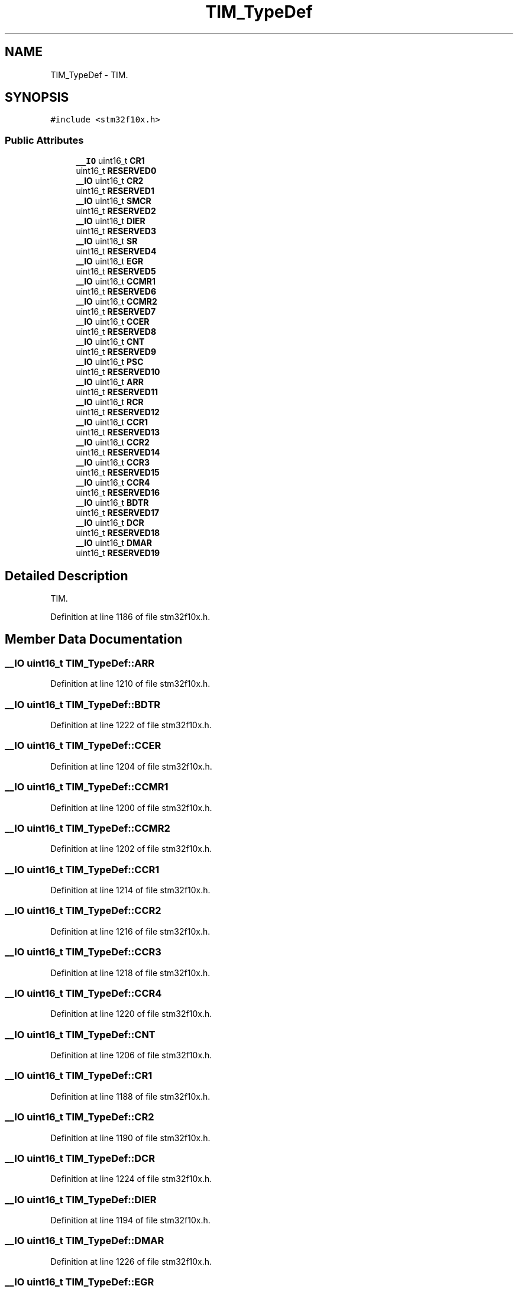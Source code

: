 .TH "TIM_TypeDef" 3 "Sun Apr 16 2017" "STM32_CMSIS" \" -*- nroff -*-
.ad l
.nh
.SH NAME
TIM_TypeDef \- TIM\&.  

.SH SYNOPSIS
.br
.PP
.PP
\fC#include <stm32f10x\&.h>\fP
.SS "Public Attributes"

.in +1c
.ti -1c
.RI "\fB__IO\fP uint16_t \fBCR1\fP"
.br
.ti -1c
.RI "uint16_t \fBRESERVED0\fP"
.br
.ti -1c
.RI "\fB__IO\fP uint16_t \fBCR2\fP"
.br
.ti -1c
.RI "uint16_t \fBRESERVED1\fP"
.br
.ti -1c
.RI "\fB__IO\fP uint16_t \fBSMCR\fP"
.br
.ti -1c
.RI "uint16_t \fBRESERVED2\fP"
.br
.ti -1c
.RI "\fB__IO\fP uint16_t \fBDIER\fP"
.br
.ti -1c
.RI "uint16_t \fBRESERVED3\fP"
.br
.ti -1c
.RI "\fB__IO\fP uint16_t \fBSR\fP"
.br
.ti -1c
.RI "uint16_t \fBRESERVED4\fP"
.br
.ti -1c
.RI "\fB__IO\fP uint16_t \fBEGR\fP"
.br
.ti -1c
.RI "uint16_t \fBRESERVED5\fP"
.br
.ti -1c
.RI "\fB__IO\fP uint16_t \fBCCMR1\fP"
.br
.ti -1c
.RI "uint16_t \fBRESERVED6\fP"
.br
.ti -1c
.RI "\fB__IO\fP uint16_t \fBCCMR2\fP"
.br
.ti -1c
.RI "uint16_t \fBRESERVED7\fP"
.br
.ti -1c
.RI "\fB__IO\fP uint16_t \fBCCER\fP"
.br
.ti -1c
.RI "uint16_t \fBRESERVED8\fP"
.br
.ti -1c
.RI "\fB__IO\fP uint16_t \fBCNT\fP"
.br
.ti -1c
.RI "uint16_t \fBRESERVED9\fP"
.br
.ti -1c
.RI "\fB__IO\fP uint16_t \fBPSC\fP"
.br
.ti -1c
.RI "uint16_t \fBRESERVED10\fP"
.br
.ti -1c
.RI "\fB__IO\fP uint16_t \fBARR\fP"
.br
.ti -1c
.RI "uint16_t \fBRESERVED11\fP"
.br
.ti -1c
.RI "\fB__IO\fP uint16_t \fBRCR\fP"
.br
.ti -1c
.RI "uint16_t \fBRESERVED12\fP"
.br
.ti -1c
.RI "\fB__IO\fP uint16_t \fBCCR1\fP"
.br
.ti -1c
.RI "uint16_t \fBRESERVED13\fP"
.br
.ti -1c
.RI "\fB__IO\fP uint16_t \fBCCR2\fP"
.br
.ti -1c
.RI "uint16_t \fBRESERVED14\fP"
.br
.ti -1c
.RI "\fB__IO\fP uint16_t \fBCCR3\fP"
.br
.ti -1c
.RI "uint16_t \fBRESERVED15\fP"
.br
.ti -1c
.RI "\fB__IO\fP uint16_t \fBCCR4\fP"
.br
.ti -1c
.RI "uint16_t \fBRESERVED16\fP"
.br
.ti -1c
.RI "\fB__IO\fP uint16_t \fBBDTR\fP"
.br
.ti -1c
.RI "uint16_t \fBRESERVED17\fP"
.br
.ti -1c
.RI "\fB__IO\fP uint16_t \fBDCR\fP"
.br
.ti -1c
.RI "uint16_t \fBRESERVED18\fP"
.br
.ti -1c
.RI "\fB__IO\fP uint16_t \fBDMAR\fP"
.br
.ti -1c
.RI "uint16_t \fBRESERVED19\fP"
.br
.in -1c
.SH "Detailed Description"
.PP 
TIM\&. 
.PP
Definition at line 1186 of file stm32f10x\&.h\&.
.SH "Member Data Documentation"
.PP 
.SS "\fB__IO\fP uint16_t TIM_TypeDef::ARR"

.PP
Definition at line 1210 of file stm32f10x\&.h\&.
.SS "\fB__IO\fP uint16_t TIM_TypeDef::BDTR"

.PP
Definition at line 1222 of file stm32f10x\&.h\&.
.SS "\fB__IO\fP uint16_t TIM_TypeDef::CCER"

.PP
Definition at line 1204 of file stm32f10x\&.h\&.
.SS "\fB__IO\fP uint16_t TIM_TypeDef::CCMR1"

.PP
Definition at line 1200 of file stm32f10x\&.h\&.
.SS "\fB__IO\fP uint16_t TIM_TypeDef::CCMR2"

.PP
Definition at line 1202 of file stm32f10x\&.h\&.
.SS "\fB__IO\fP uint16_t TIM_TypeDef::CCR1"

.PP
Definition at line 1214 of file stm32f10x\&.h\&.
.SS "\fB__IO\fP uint16_t TIM_TypeDef::CCR2"

.PP
Definition at line 1216 of file stm32f10x\&.h\&.
.SS "\fB__IO\fP uint16_t TIM_TypeDef::CCR3"

.PP
Definition at line 1218 of file stm32f10x\&.h\&.
.SS "\fB__IO\fP uint16_t TIM_TypeDef::CCR4"

.PP
Definition at line 1220 of file stm32f10x\&.h\&.
.SS "\fB__IO\fP uint16_t TIM_TypeDef::CNT"

.PP
Definition at line 1206 of file stm32f10x\&.h\&.
.SS "\fB__IO\fP uint16_t TIM_TypeDef::CR1"

.PP
Definition at line 1188 of file stm32f10x\&.h\&.
.SS "\fB__IO\fP uint16_t TIM_TypeDef::CR2"

.PP
Definition at line 1190 of file stm32f10x\&.h\&.
.SS "\fB__IO\fP uint16_t TIM_TypeDef::DCR"

.PP
Definition at line 1224 of file stm32f10x\&.h\&.
.SS "\fB__IO\fP uint16_t TIM_TypeDef::DIER"

.PP
Definition at line 1194 of file stm32f10x\&.h\&.
.SS "\fB__IO\fP uint16_t TIM_TypeDef::DMAR"

.PP
Definition at line 1226 of file stm32f10x\&.h\&.
.SS "\fB__IO\fP uint16_t TIM_TypeDef::EGR"

.PP
Definition at line 1198 of file stm32f10x\&.h\&.
.SS "\fB__IO\fP uint16_t TIM_TypeDef::PSC"

.PP
Definition at line 1208 of file stm32f10x\&.h\&.
.SS "\fB__IO\fP uint16_t TIM_TypeDef::RCR"

.PP
Definition at line 1212 of file stm32f10x\&.h\&.
.SS "uint16_t TIM_TypeDef::RESERVED0"

.PP
Definition at line 1189 of file stm32f10x\&.h\&.
.SS "uint16_t TIM_TypeDef::RESERVED1"

.PP
Definition at line 1191 of file stm32f10x\&.h\&.
.SS "uint16_t TIM_TypeDef::RESERVED10"

.PP
Definition at line 1209 of file stm32f10x\&.h\&.
.SS "uint16_t TIM_TypeDef::RESERVED11"

.PP
Definition at line 1211 of file stm32f10x\&.h\&.
.SS "uint16_t TIM_TypeDef::RESERVED12"

.PP
Definition at line 1213 of file stm32f10x\&.h\&.
.SS "uint16_t TIM_TypeDef::RESERVED13"

.PP
Definition at line 1215 of file stm32f10x\&.h\&.
.SS "uint16_t TIM_TypeDef::RESERVED14"

.PP
Definition at line 1217 of file stm32f10x\&.h\&.
.SS "uint16_t TIM_TypeDef::RESERVED15"

.PP
Definition at line 1219 of file stm32f10x\&.h\&.
.SS "uint16_t TIM_TypeDef::RESERVED16"

.PP
Definition at line 1221 of file stm32f10x\&.h\&.
.SS "uint16_t TIM_TypeDef::RESERVED17"

.PP
Definition at line 1223 of file stm32f10x\&.h\&.
.SS "uint16_t TIM_TypeDef::RESERVED18"

.PP
Definition at line 1225 of file stm32f10x\&.h\&.
.SS "uint16_t TIM_TypeDef::RESERVED19"

.PP
Definition at line 1227 of file stm32f10x\&.h\&.
.SS "uint16_t TIM_TypeDef::RESERVED2"

.PP
Definition at line 1193 of file stm32f10x\&.h\&.
.SS "uint16_t TIM_TypeDef::RESERVED3"

.PP
Definition at line 1195 of file stm32f10x\&.h\&.
.SS "uint16_t TIM_TypeDef::RESERVED4"

.PP
Definition at line 1197 of file stm32f10x\&.h\&.
.SS "uint16_t TIM_TypeDef::RESERVED5"

.PP
Definition at line 1199 of file stm32f10x\&.h\&.
.SS "uint16_t TIM_TypeDef::RESERVED6"

.PP
Definition at line 1201 of file stm32f10x\&.h\&.
.SS "uint16_t TIM_TypeDef::RESERVED7"

.PP
Definition at line 1203 of file stm32f10x\&.h\&.
.SS "uint16_t TIM_TypeDef::RESERVED8"

.PP
Definition at line 1205 of file stm32f10x\&.h\&.
.SS "uint16_t TIM_TypeDef::RESERVED9"

.PP
Definition at line 1207 of file stm32f10x\&.h\&.
.SS "\fB__IO\fP uint16_t TIM_TypeDef::SMCR"

.PP
Definition at line 1192 of file stm32f10x\&.h\&.
.SS "\fB__IO\fP uint16_t TIM_TypeDef::SR"

.PP
Definition at line 1196 of file stm32f10x\&.h\&.

.SH "Author"
.PP 
Generated automatically by Doxygen for STM32_CMSIS from the source code\&.
